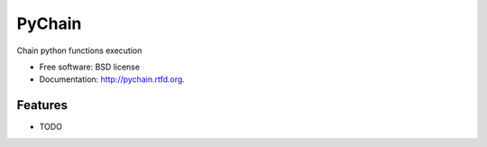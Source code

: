 ===============================
PyChain
===============================

.. image:: https://badge.fury.io/py/pychain.png
    :target: http://badge.fury.io/py/pychain
    
.. image:: https://travis-ci.org/michalbachowski/pychain.png?branch=master
        :target: https://travis-ci.org/michalbachowski/pychain

.. image:: https://pypip.in/d/pychain/badge.png
        :target: https://crate.io/packages/pychain?version=latest


Chain python functions execution

* Free software: BSD license
* Documentation: http://pychain.rtfd.org.

Features
--------

* TODO